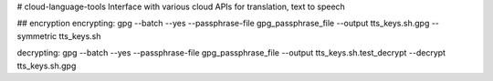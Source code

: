 # cloud-language-tools
Interface with various cloud APIs for translation, text to speech


## encryption
encrypting:
gpg --batch --yes --passphrase-file gpg_passphrase_file --output tts_keys.sh.gpg --symmetric tts_keys.sh

decrypting:
gpg --batch --yes --passphrase-file gpg_passphrase_file --output tts_keys.sh.test_decrypt  --decrypt tts_keys.sh.gpg